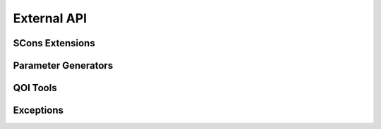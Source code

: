 .. _external_api:

############
External API
############

.. _waves_scons_api:

****************
SCons Extensions
****************

.. only:: html or epub

   .. automodule:: waves.scons_extensions
      :members:
      :show-inheritance:
      :special-members: __call__

.. only:: latex or man

   .. automodule:: waves.scons_extensions
      :noindex:
      :members:
      :show-inheritance:
      :special-members: __call__

.. _parameter_generator_api:

********************
Parameter Generators
********************

.. only:: html or epub

   .. automodule:: waves.parameter_generators
      :members:
      :inherited-members:
      :show-inheritance:

.. only:: latex or man

   .. automodule:: waves.parameter_generators
      :noindex:
      :members:
      :inherited-members:
      :show-inheritance:

********************
QOI Tools
********************

.. only:: html or epub

   .. automodule:: waves.qoi
      :members:
      :inherited-members:
      :show-inheritance:

.. only:: latex or man

   .. automodule:: waves.qoi
      :noindex:
      :members:
      :inherited-members:
      :show-inheritance:

**********
Exceptions
**********

.. only:: html or epub

   .. automodule:: waves.exceptions
      :members:
      :show-inheritance:

.. only:: latex or man

   .. automodule:: waves.exceptions
      :noindex:
      :members:
      :show-inheritance:
